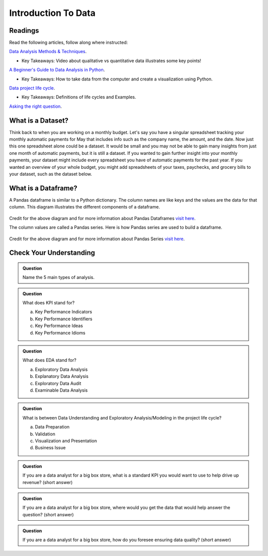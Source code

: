 Introduction To Data
====================

Readings
--------

Read the following articles, follow along where instructed:

| `Data Analysis Methods & Techniques <https://www.datapine.com/blog/data-analysis-methods-and-techniques/>`__.

* Key Takeaways: Video about qualitative vs quantitative data illustrates some key points!
  
| `A Beginner's Guide to Data Analysis in Python <https://towardsdatascience.com/a-beginners-guide-to-data-analysis-in-python-188706df5447>`__.

* Key Takeaways: How to take data from the computer and create a visualization using Python.

| `Data project life cycle <https://www.northeastern.edu/graduate/blog/data-analysis-project-lifecycle/>`__.

* Key Takeaways: Definitions of life cycles and Examples.
  
| `Asking the right question <https://www.datapine.com/blog/data-analysis-questions/%C2%A0%C2%A0>`__.

What is a Dataset?
------------------

Think back to when you are working on a monthly budget. Let's say you have a singular spreadsheet 
tracking your monthly automatic payments for May that includes info such as the company name, the 
amount, and the date. Now just this one spreadsheet alone could be a dataset. It would be small and 
you may not be able to gain many insights from just one month of automatic payments, but it is still 
a dataset. If you wanted to gain further insight into your monthly payments, your dataset might 
include every spreadsheet you have of automatic payments for the past year. If you wanted an overview 
of your whole budget, you might add spreadsheets of your taxes, paychecks, and grocery bills to your 
dataset, such as the dataset below.  

.. figure:: figures/diagramDataset.png
   :alt: Diagram of my May budget dataset.

What is a Dataframe?
--------------------

A Pandas dataframe is similar to a Python dictionary. The column names are like keys and the values are the data for that column.  This diagram illustrates the different components of a dataframe.

.. figure:: figures/diagramPandasDataframe.png
   :alt: Diagram of a Pandas Dataframe.

Credit for the above diagram and for more information about Pandas Dataframes `visit here <https://www.w3resource.com/python-exercises/pandas/index-dataframe.php>`__.

| The column values are called a Pandas series. Here is how Pandas series are used to build a dataframe.

.. figure:: figures/diagramPandasSeries.png
   :alt: Diagram of how Pandas series build a dataframe.  

Credit for the above diagram and for more information about Pandas Series `visit here <https://www.datasciencemadesimple.com/create-series-in-python-pandas/>`__.

Check Your Understanding
------------------------

.. admonition:: Question
   
   Name the 5 main types of analysis.

.. admonition:: Question

   What does KPI stand for?

   a. Key Performance Indicators
   b. Key Performance Identifiers
   c. Key Performance Ideas
   d. Key Performance Idioms
	
.. admonition:: Question

   What does EDA stand for?

   a. Exploratory Data Analysis
   b. Explanatory Data Analysis
   c. Exploratory Data Audit
   d. Examinable Data Analysis
	
.. admonition:: Question

   What is between Data Understanding and Exploratory Analysis/Modeling in the project life cycle?

   a. Data Preparation
   b. Validation 
   c. Visualization and Presentation
   d. Business Issue
	
.. admonition:: Question

   If you are a data analyst for a big box store, what is a standard KPI you would want to use to help drive up revenue? (short answer)
   
.. admonition:: Question

   If you are a data analyst for a big box store, where would you get the data that would help answer the question? (short answer)
   
.. admonition:: Question

   If you are a data analyst for a big box store, how do you foresee ensuring data quality? (short answer)